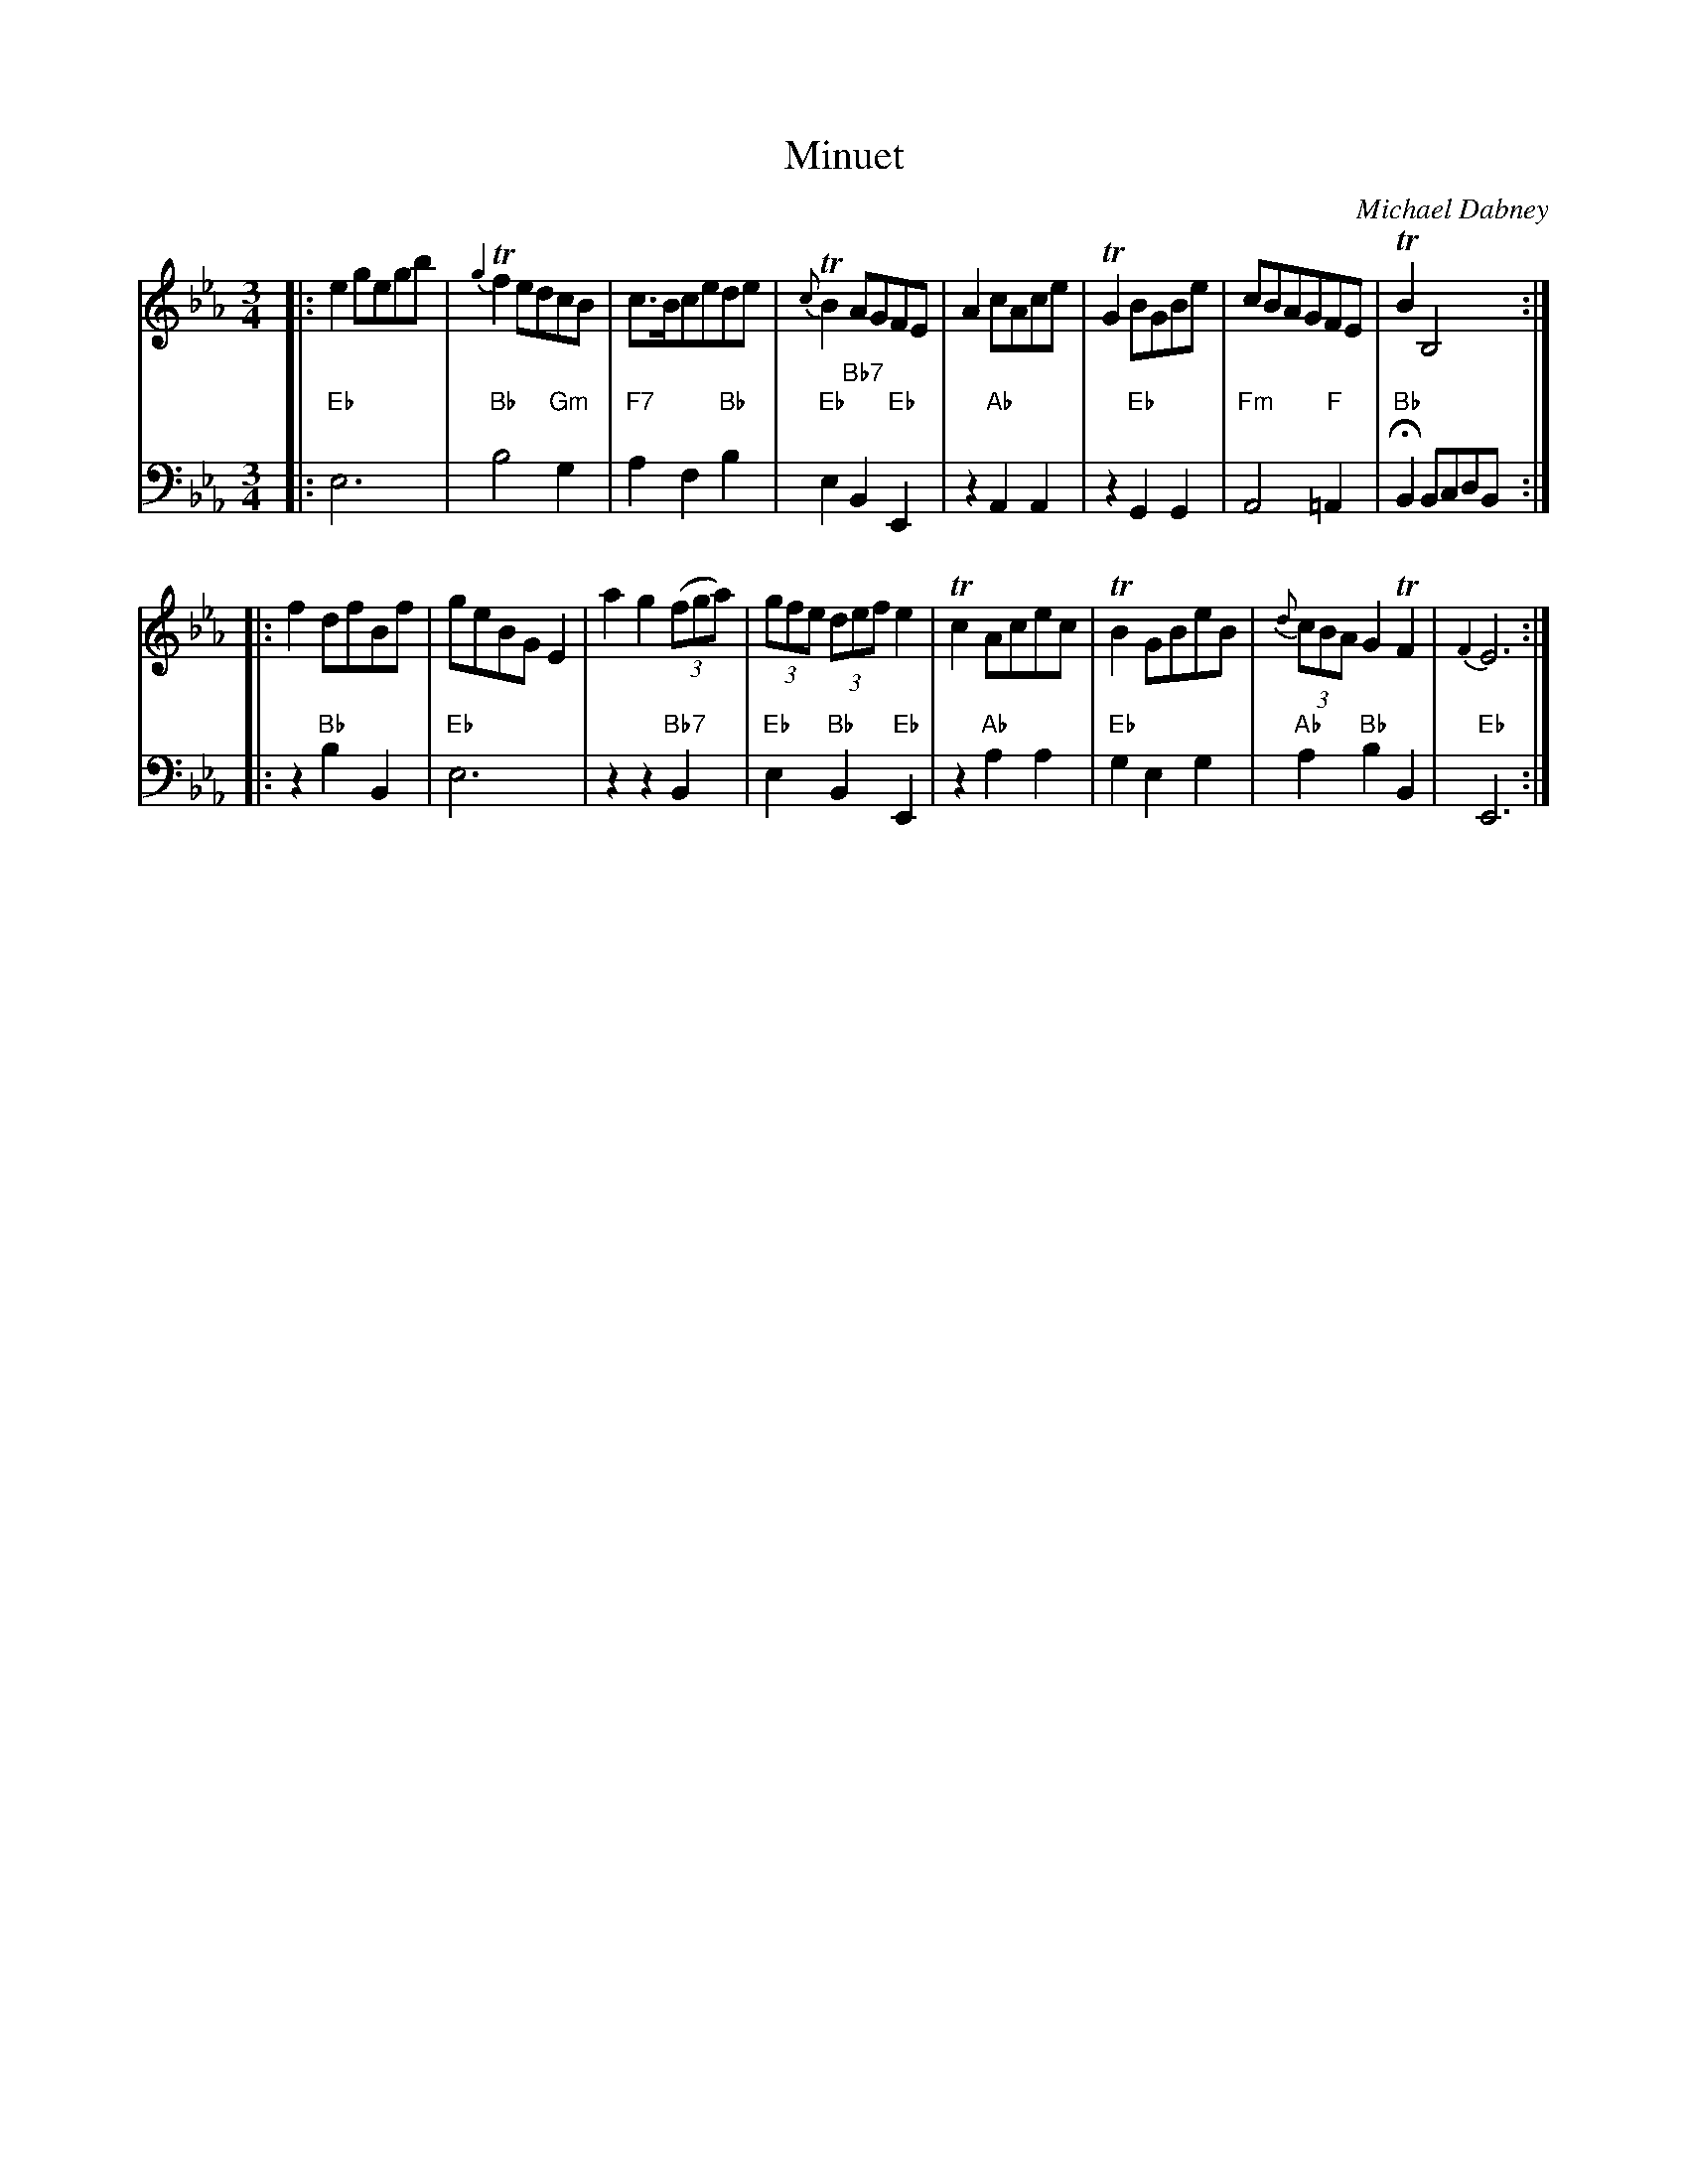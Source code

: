 X: 8
T: Minuet
C: Michael Dabney
R: minuet
B: Michael Dabney "Twelve Minuets and Twelve Dances" p.4 #2
S: http://imslp.org/wiki/12_Minuets_and_12_Dances_(Dabney,_Michael)
Z: 2015 John Chambers <jc:trillian.mit.edu>
N: Bar 8 has a fermata only in the bass line.
M: 3/4
L: 1/8
K: Eb
% - - - - - - - - - - - - - - - - - - - - - - - - -
% Voice 1 produces mostly 4- or 8-bar staffs.
V: 1
|:\
e2 gegb | {g2}Tf2 edcB | c>Bcede | {c}TB2 AGFE |\
A2 cAce | TG2 BGBe | cBAGFE | TB2 B,4 :|
|:\
f2 dfBf | geBG E2 | a2 g2 (3(fga) | (3gfe (3def e2 |\
Tc2 Acec | TB2 GBeB | (3{d}cBA G2 TF2 | {F2}E6 :|
% - - - - - - - - - - - - - - - - - - - - - - - - -
% Voice 2 preserves the staff breaks in the book.
V: 2 clef=bass middle=d
|:\
"Eb"e6 | "Bb"b4 "Gm"g2 | "F7"a2 f2 "Bb"b2 | "Eb"e2 "Bb7"B2 "Eb"E2 |\
z2 "Ab"A2 A2 | z2 "Eb"G2 G2 | "Fm"A4 "F"=A2 | "Bb"HB2 BcdB :|
|:\
z2 "Bb"b2 B2 | "Eb"e6 | z2 z2 "Bb7"B2 | "Eb"e2 "Bb"B2 "Eb"E2 |\
z2 "Ab"a2 a2 | "Eb"g2 e2 g2 | "Ab"a2 "Bb"b2 B2 | "Eb"E6 :|
% - - - - - - - - - - - - - - - - - - - - - - - - -
